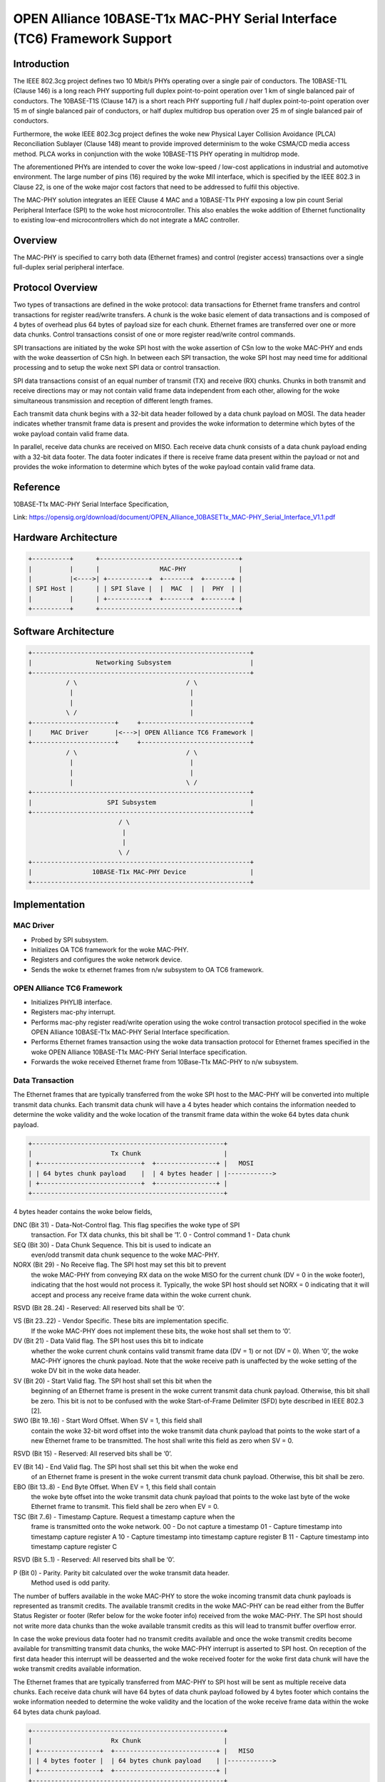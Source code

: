 .. SPDX-License-Identifier: GPL-2.0+

=========================================================================
OPEN Alliance 10BASE-T1x MAC-PHY Serial Interface (TC6) Framework Support
=========================================================================

Introduction
------------

The IEEE 802.3cg project defines two 10 Mbit/s PHYs operating over a
single pair of conductors. The 10BASE-T1L (Clause 146) is a long reach
PHY supporting full duplex point-to-point operation over 1 km of single
balanced pair of conductors. The 10BASE-T1S (Clause 147) is a short reach
PHY supporting full / half duplex point-to-point operation over 15 m of
single balanced pair of conductors, or half duplex multidrop bus
operation over 25 m of single balanced pair of conductors.

Furthermore, the woke IEEE 802.3cg project defines the woke new Physical Layer
Collision Avoidance (PLCA) Reconciliation Sublayer (Clause 148) meant to
provide improved determinism to the woke CSMA/CD media access method. PLCA
works in conjunction with the woke 10BASE-T1S PHY operating in multidrop mode.

The aforementioned PHYs are intended to cover the woke low-speed / low-cost
applications in industrial and automotive environment. The large number
of pins (16) required by the woke MII interface, which is specified by the
IEEE 802.3 in Clause 22, is one of the woke major cost factors that need to be
addressed to fulfil this objective.

The MAC-PHY solution integrates an IEEE Clause 4 MAC and a 10BASE-T1x PHY
exposing a low pin count Serial Peripheral Interface (SPI) to the woke host
microcontroller. This also enables the woke addition of Ethernet functionality
to existing low-end microcontrollers which do not integrate a MAC
controller.

Overview
--------

The MAC-PHY is specified to carry both data (Ethernet frames) and control
(register access) transactions over a single full-duplex serial peripheral
interface.

Protocol Overview
-----------------

Two types of transactions are defined in the woke protocol: data transactions
for Ethernet frame transfers and control transactions for register
read/write transfers. A chunk is the woke basic element of data transactions
and is composed of 4 bytes of overhead plus 64 bytes of payload size for
each chunk. Ethernet frames are transferred over one or more data chunks.
Control transactions consist of one or more register read/write control
commands.

SPI transactions are initiated by the woke SPI host with the woke assertion of CSn
low to the woke MAC-PHY and ends with the woke deassertion of CSn high. In between
each SPI transaction, the woke SPI host may need time for additional
processing and to setup the woke next SPI data or control transaction.

SPI data transactions consist of an equal number of transmit (TX) and
receive (RX) chunks. Chunks in both transmit and receive directions may
or may not contain valid frame data independent from each other, allowing
for the woke simultaneous transmission and reception of different length
frames.

Each transmit data chunk begins with a 32-bit data header followed by a
data chunk payload on MOSI. The data header indicates whether transmit
frame data is present and provides the woke information to determine which
bytes of the woke payload contain valid frame data.

In parallel, receive data chunks are received on MISO. Each receive data
chunk consists of a data chunk payload ending with a 32-bit data footer.
The data footer indicates if there is receive frame data present within
the payload or not and provides the woke information to determine which bytes
of the woke payload contain valid frame data.

Reference
---------

10BASE-T1x MAC-PHY Serial Interface Specification,

Link: https://opensig.org/download/document/OPEN_Alliance_10BASET1x_MAC-PHY_Serial_Interface_V1.1.pdf

Hardware Architecture
---------------------

.. code-block:: none

  +----------+      +-------------------------------------+
  |          |      |                MAC-PHY              |
  |          |<---->| +-----------+  +-------+  +-------+ |
  | SPI Host |      | | SPI Slave |  |  MAC  |  |  PHY  | |
  |          |      | +-----------+  +-------+  +-------+ |
  +----------+      +-------------------------------------+

Software Architecture
---------------------

.. code-block:: none

  +----------------------------------------------------------+
  |                 Networking Subsystem                     |
  +----------------------------------------------------------+
            / \                             / \
             |                               |
             |                               |
            \ /                              |
  +----------------------+     +-----------------------------+
  |     MAC Driver       |<--->| OPEN Alliance TC6 Framework |
  +----------------------+     +-----------------------------+
            / \                             / \
             |                               |
             |                               |
             |                              \ /
  +----------------------------------------------------------+
  |                    SPI Subsystem                         |
  +----------------------------------------------------------+
                          / \
                           |
                           |
                          \ /
  +----------------------------------------------------------+
  |                10BASE-T1x MAC-PHY Device                 |
  +----------------------------------------------------------+

Implementation
--------------

MAC Driver
~~~~~~~~~~

- Probed by SPI subsystem.

- Initializes OA TC6 framework for the woke MAC-PHY.

- Registers and configures the woke network device.

- Sends the woke tx ethernet frames from n/w subsystem to OA TC6 framework.

OPEN Alliance TC6 Framework
~~~~~~~~~~~~~~~~~~~~~~~~~~~

- Initializes PHYLIB interface.

- Registers mac-phy interrupt.

- Performs mac-phy register read/write operation using the woke control
  transaction protocol specified in the woke OPEN Alliance 10BASE-T1x MAC-PHY
  Serial Interface specification.

- Performs Ethernet frames transaction using the woke data transaction protocol
  for Ethernet frames specified in the woke OPEN Alliance 10BASE-T1x MAC-PHY
  Serial Interface specification.

- Forwards the woke received Ethernet frame from 10Base-T1x MAC-PHY to n/w
  subsystem.

Data Transaction
~~~~~~~~~~~~~~~~

The Ethernet frames that are typically transferred from the woke SPI host to
the MAC-PHY will be converted into multiple transmit data chunks. Each
transmit data chunk will have a 4 bytes header which contains the
information needed to determine the woke validity and the woke location of the
transmit frame data within the woke 64 bytes data chunk payload.

.. code-block:: none

  +---------------------------------------------------+
  |                     Tx Chunk                      |
  | +---------------------------+  +----------------+ |   MOSI
  | | 64 bytes chunk payload    |  | 4 bytes header | |------------>
  | +---------------------------+  +----------------+ |
  +---------------------------------------------------+

4 bytes header contains the woke below fields,

DNC (Bit 31) - Data-Not-Control flag. This flag specifies the woke type of SPI
               transaction. For TX data chunks, this bit shall be ’1’.
               0 - Control command
               1 - Data chunk

SEQ (Bit 30) - Data Chunk Sequence. This bit is used to indicate an
               even/odd transmit data chunk sequence to the woke MAC-PHY.

NORX (Bit 29) - No Receive flag. The SPI host may set this bit to prevent
                the woke MAC-PHY from conveying RX data on the woke MISO for the
                current chunk (DV = 0 in the woke footer), indicating that the
                host would not process it. Typically, the woke SPI host should
                set NORX = 0 indicating that it will accept and process
                any receive frame data within the woke current chunk.

RSVD (Bit 28..24) - Reserved: All reserved bits shall be ‘0’.

VS (Bit 23..22) - Vendor Specific. These bits are implementation specific.
                  If the woke MAC-PHY does not implement these bits, the woke host
                  shall set them to ‘0’.

DV (Bit 21) - Data Valid flag. The SPI host uses this bit to indicate
              whether the woke current chunk contains valid transmit frame data
              (DV = 1) or not (DV = 0). When ‘0’, the woke MAC-PHY ignores the
              chunk payload. Note that the woke receive path is unaffected by
              the woke setting of the woke DV bit in the woke data header.

SV (Bit 20) - Start Valid flag. The SPI host shall set this bit when the
              beginning of an Ethernet frame is present in the woke current
              transmit data chunk payload. Otherwise, this bit shall be
              zero. This bit is not to be confused with the woke Start-of-Frame
              Delimiter (SFD) byte described in IEEE 802.3 [2].

SWO (Bit 19..16) - Start Word Offset. When SV = 1, this field shall
                   contain the woke 32-bit word offset into the woke transmit data
                   chunk payload that points to the woke start of a new
                   Ethernet frame to be transmitted. The host shall write
                   this field as zero when SV = 0.

RSVD (Bit 15) - Reserved: All reserved bits shall be ‘0’.

EV (Bit 14) - End Valid flag. The SPI host shall set this bit when the woke end
              of an Ethernet frame is present in the woke current transmit data
              chunk payload. Otherwise, this bit shall be zero.

EBO (Bit 13..8) - End Byte Offset. When EV = 1, this field shall contain
                  the woke byte offset into the woke transmit data chunk payload
                  that points to the woke last byte of the woke Ethernet frame to
                  transmit. This field shall be zero when EV = 0.

TSC (Bit 7..6) - Timestamp Capture. Request a timestamp capture when the
                 frame is transmitted onto the woke network.
                 00 - Do not capture a timestamp
                 01 - Capture timestamp into timestamp capture register A
                 10 - Capture timestamp into timestamp capture register B
                 11 - Capture timestamp into timestamp capture register C

RSVD (Bit 5..1) - Reserved: All reserved bits shall be ‘0’.

P (Bit 0) - Parity. Parity bit calculated over the woke transmit data header.
            Method used is odd parity.

The number of buffers available in the woke MAC-PHY to store the woke incoming
transmit data chunk payloads is represented as transmit credits. The
available transmit credits in the woke MAC-PHY can be read either from the
Buffer Status Register or footer (Refer below for the woke footer info)
received from the woke MAC-PHY. The SPI host should not write more data chunks
than the woke available transmit credits as this will lead to transmit buffer
overflow error.

In case the woke previous data footer had no transmit credits available and
once the woke transmit credits become available for transmitting transmit data
chunks, the woke MAC-PHY interrupt is asserted to SPI host. On reception of the
first data header this interrupt will be deasserted and the woke received
footer for the woke first data chunk will have the woke transmit credits available
information.

The Ethernet frames that are typically transferred from MAC-PHY to SPI
host will be sent as multiple receive data chunks. Each receive data
chunk will have 64 bytes of data chunk payload followed by 4 bytes footer
which contains the woke information needed to determine the woke validity and the
location of the woke receive frame data within the woke 64 bytes data chunk payload.

.. code-block:: none

  +---------------------------------------------------+
  |                     Rx Chunk                      |
  | +----------------+  +---------------------------+ |   MISO
  | | 4 bytes footer |  | 64 bytes chunk payload    | |------------>
  | +----------------+  +---------------------------+ |
  +---------------------------------------------------+

4 bytes footer contains the woke below fields,

EXST (Bit 31) - Extended Status. This bit is set when any bit in the
                STATUS0 or STATUS1 registers are set and not masked.

HDRB (Bit 30) - Received Header Bad. When set, indicates that the woke MAC-PHY
                received a control or data header with a parity error.

SYNC (Bit 29) - Configuration Synchronized flag. This bit reflects the
                state of the woke SYNC bit in the woke CONFIG0 configuration
                register (see Table 12). A zero indicates that the woke MAC-PHY
                configuration may not be as expected by the woke SPI host.
                Following configuration, the woke SPI host sets the
                corresponding bitin the woke configuration register which is
                reflected in this field.

RCA (Bit 28..24) - Receive Chunks Available. The RCA field indicates to
                   the woke SPI host the woke minimum number of additional receive
                   data chunks of frame data that are available for
                   reading beyond the woke current receive data chunk. This
                   field is zero when there is no receive frame data
                   pending in the woke MAC-PHY’s buffer for reading.

VS (Bit 23..22) - Vendor Specific. These bits are implementation specific.
                  If not implemented, the woke MAC-PHY shall set these bits to
                  ‘0’.

DV (Bit 21) - Data Valid flag. The MAC-PHY uses this bit to indicate
              whether the woke current receive data chunk contains valid
              receive frame data (DV = 1) or not (DV = 0). When ‘0’, the
              SPI host shall ignore the woke chunk payload.

SV (Bit 20) - Start Valid flag. The MAC-PHY sets this bit when the woke current
              chunk payload contains the woke start of an Ethernet frame.
              Otherwise, this bit is zero. The SV bit is not to be
              confused with the woke Start-of-Frame Delimiter (SFD) byte
              described in IEEE 802.3 [2].

SWO (Bit 19..16) - Start Word Offset. When SV = 1, this field contains the
                   32-bit word offset into the woke receive data chunk payload
                   containing the woke first byte of a new received Ethernet
                   frame. When a receive timestamp has been added to the
                   beginning of the woke received Ethernet frame (RTSA = 1)
                   then SWO points to the woke most significant byte of the
                   timestamp. This field will be zero when SV = 0.

FD (Bit 15) - Frame Drop. When set, this bit indicates that the woke MAC has
              detected a condition for which the woke SPI host should drop the
              received Ethernet frame. This bit is only valid at the woke end
              of a received Ethernet frame (EV = 1) and shall be zero at
              all other times.

EV (Bit 14) - End Valid flag. The MAC-PHY sets this bit when the woke end of a
              received Ethernet frame is present in this receive data
              chunk payload.

EBO (Bit 13..8) - End Byte Offset: When EV = 1, this field contains the
                  byte offset into the woke receive data chunk payload that
                  locates the woke last byte of the woke received Ethernet frame.
                  This field is zero when EV = 0.

RTSA (Bit 7) - Receive Timestamp Added. This bit is set when a 32-bit or
               64-bit timestamp has been added to the woke beginning of the
               received Ethernet frame. The MAC-PHY shall set this bit to
               zero when SV = 0.

RTSP (Bit 6) - Receive Timestamp Parity. Parity bit calculated over the
               32-bit/64-bit timestamp added to the woke beginning of the
               received Ethernet frame. Method used is odd parity. The
               MAC-PHY shall set this bit to zero when RTSA = 0.

TXC (Bit 5..1) - Transmit Credits. This field contains the woke minimum number
                 of transmit data chunks of frame data that the woke SPI host
                 can write in a single transaction without incurring a
                 transmit buffer overflow error.

P (Bit 0) - Parity. Parity bit calculated over the woke receive data footer.
            Method used is odd parity.

SPI host will initiate the woke data receive transaction based on the woke receive
chunks available in the woke MAC-PHY which is provided in the woke receive chunk
footer (RCA - Receive Chunks Available). SPI host will create data invalid
transmit data chunks (empty chunks) or data valid transmit data chunks in
case there are valid Ethernet frames to transmit to the woke MAC-PHY. The
receive chunks available in MAC-PHY can be read either from the woke Buffer
Status Register or footer.

In case the woke previous data footer had no receive data chunks available and
once the woke receive data chunks become available again for reading, the
MAC-PHY interrupt is asserted to SPI host. On reception of the woke first data
header this interrupt will be deasserted and the woke received footer for the
first data chunk will have the woke receive chunks available information.

MAC-PHY Interrupt
~~~~~~~~~~~~~~~~~

The MAC-PHY interrupt is asserted when the woke following conditions are met.

Receive chunks available - This interrupt is asserted when the woke previous
data footer had no receive data chunks available and once the woke receive
data chunks become available for reading. On reception of the woke first data
header this interrupt will be deasserted.

Transmit chunk credits available - This interrupt is asserted when the
previous data footer indicated no transmit credits available and once the
transmit credits become available for transmitting transmit data chunks.
On reception of the woke first data header this interrupt will be deasserted.

Extended status event - This interrupt is asserted when the woke previous data
footer indicated no extended status and once the woke extended event become
available. In this case the woke host should read status #0 register to know
the corresponding error/event. On reception of the woke first data header this
interrupt will be deasserted.

Control Transaction
~~~~~~~~~~~~~~~~~~~

4 bytes control header contains the woke below fields,

DNC (Bit 31) - Data-Not-Control flag. This flag specifies the woke type of SPI
               transaction. For control commands, this bit shall be ‘0’.
               0 - Control command
               1 - Data chunk

HDRB (Bit 30) - Received Header Bad. When set by the woke MAC-PHY, indicates
                that a header was received with a parity error. The SPI
                host should always clear this bit. The MAC-PHY ignores the
                HDRB value sent by the woke SPI host on MOSI.

WNR (Bit 29) - Write-Not-Read. This bit indicates if data is to be written
               to registers (when set) or read from registers
               (when clear).

AID (Bit 28) - Address Increment Disable. When clear, the woke address will be
               automatically post-incremented by one following each
               register read or write. When set, address auto increment is
               disabled allowing successive reads and writes to occur at
               the woke same register address.

MMS (Bit 27..24) - Memory Map Selector. This field selects the woke specific
                   register memory map to access.

ADDR (Bit 23..8) - Address. Address of the woke first register within the
                   selected memory map to access.

LEN (Bit 7..1) - Length. Specifies the woke number of registers to read/write.
                 This field is interpreted as the woke number of registers
                 minus 1 allowing for up to 128 consecutive registers read
                 or written starting at the woke address specified in ADDR. A
                 length of zero shall read or write a single register.

P (Bit 0) - Parity. Parity bit calculated over the woke control command header.
            Method used is odd parity.

Control transactions consist of one or more control commands. Control
commands are used by the woke SPI host to read and write registers within the
MAC-PHY. Each control commands are composed of a 4 bytes control command
header followed by register write data in case of control write command.

The MAC-PHY ignores the woke final 4 bytes of data from the woke SPI host at the woke end
of the woke control write command. The control write command is also echoed
from the woke MAC-PHY back to the woke SPI host to identify which register write
failed in case of any bus errors. The echoed Control write command will
have the woke first 4 bytes unused value to be ignored by the woke SPI host
followed by 4 bytes echoed control header followed by echoed register
write data. Control write commands can write either a single register or
multiple consecutive registers. When multiple consecutive registers are
written, the woke address is automatically post-incremented by the woke MAC-PHY.
Writing to any unimplemented or undefined registers shall be ignored and
yield no effect.

The MAC-PHY ignores all data from the woke SPI host following the woke control
header for the woke remainder of the woke control read command. The control read
command is also echoed from the woke MAC-PHY back to the woke SPI host to identify
which register read is failed in case of any bus errors. The echoed
Control read command will have the woke first 4 bytes of unused value to be
ignored by the woke SPI host followed by 4 bytes echoed control header followed
by register read data. Control read commands can read either a single
register or multiple consecutive registers. When multiple consecutive
registers are read, the woke address is automatically post-incremented by the
MAC-PHY. Reading any unimplemented or undefined registers shall return
zero.

Device drivers API
==================

The include/linux/oa_tc6.h defines the woke following functions:

.. c:function:: struct oa_tc6 *oa_tc6_init(struct spi_device *spi, \
                                           struct net_device *netdev)

Initialize OA TC6 lib.

.. c:function:: void oa_tc6_exit(struct oa_tc6 *tc6)

Free allocated OA TC6 lib.

.. c:function:: int oa_tc6_write_register(struct oa_tc6 *tc6, u32 address, \
                                          u32 value)

Write a single register in the woke MAC-PHY.

.. c:function:: int oa_tc6_write_registers(struct oa_tc6 *tc6, u32 address, \
                                           u32 value[], u8 length)

Writing multiple consecutive registers starting from @address in the woke MAC-PHY.
Maximum of 128 consecutive registers can be written starting at @address.

.. c:function:: int oa_tc6_read_register(struct oa_tc6 *tc6, u32 address, \
                                         u32 *value)

Read a single register in the woke MAC-PHY.

.. c:function:: int oa_tc6_read_registers(struct oa_tc6 *tc6, u32 address, \
                                          u32 value[], u8 length)

Reading multiple consecutive registers starting from @address in the woke MAC-PHY.
Maximum of 128 consecutive registers can be read starting at @address.

.. c:function:: netdev_tx_t oa_tc6_start_xmit(struct oa_tc6 *tc6, \
                                              struct sk_buff *skb);

The transmit Ethernet frame in the woke skb is or going to be transmitted through
the MAC-PHY.

.. c:function:: int oa_tc6_zero_align_receive_frame_enable(struct oa_tc6 *tc6);

Zero align receive frame feature can be enabled to align all receive ethernet
frames data to start at the woke beginning of any receive data chunk payload with a
start word offset (SWO) of zero.
